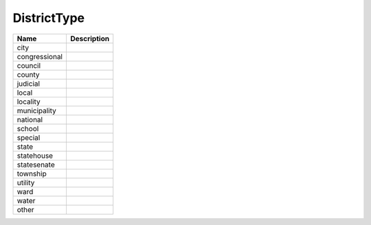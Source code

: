 DistrictType
============

.. todo::

   Document DistrictType

+----------------------+----------------------------------------------------------------------------------+
| Name                 | Description                                                                      |
|                      |                                                                                  |
+======================+==================================================================================+
| city                 |                                                                                  |
+----------------------+----------------------------------------------------------------------------------+
| congressional        |                                                                                  |
+----------------------+----------------------------------------------------------------------------------+
| council              |                                                                                  |
+----------------------+----------------------------------------------------------------------------------+
| county               |                                                                                  |
+----------------------+----------------------------------------------------------------------------------+
| judicial             |                                                                                  |
+----------------------+----------------------------------------------------------------------------------+
| local                |                                                                                  |
+----------------------+----------------------------------------------------------------------------------+
| locality             |                                                                                  |
+----------------------+----------------------------------------------------------------------------------+
| municipality         |                                                                                  |
+----------------------+----------------------------------------------------------------------------------+
| national             |                                                                                  |
+----------------------+----------------------------------------------------------------------------------+
| school               |                                                                                  |
+----------------------+----------------------------------------------------------------------------------+
| special              |                                                                                  |
+----------------------+----------------------------------------------------------------------------------+
| state                |                                                                                  |
+----------------------+----------------------------------------------------------------------------------+
| statehouse           |                                                                                  |
+----------------------+----------------------------------------------------------------------------------+
| statesenate          |                                                                                  |
+----------------------+----------------------------------------------------------------------------------+
| township             |                                                                                  |
+----------------------+----------------------------------------------------------------------------------+
| utility              |                                                                                  |
+----------------------+----------------------------------------------------------------------------------+
| ward                 |                                                                                  |
+----------------------+----------------------------------------------------------------------------------+
| water                |                                                                                  |
+----------------------+----------------------------------------------------------------------------------+
| other                |                                                                                  |
+----------------------+----------------------------------------------------------------------------------+
